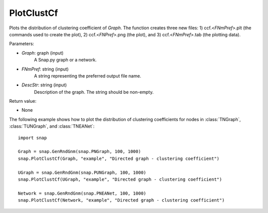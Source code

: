 PlotClustCf
'''''''''''

.. function:: PlotClustCf(Graph, FNmPref, DescStr)

Plots the distribution of clustering coefficient of *Graph*. The function creates three new files: 1) ccf.<*FNmPref*>.plt (the commands used to create the plot), 2) ccf.<*FNPref*>.png (the plot), and 3) ccf.<*FNmPref*>.tab (the plotting data).

Parameters:

- *Graph*: graph (input)
    A Snap.py graph or a network.

- *FNmPref*: string (input)
    A string representing the preferred output file name.

- *DescStr*: string (input)
    Description of the graph. The string should be non-empty.

Return value:

- None


The following example shows how to plot the distribution of clustering coefficients
for nodes in :class:`TNGraph`, :class:`TUNGraph`, and :class:`TNEANet`::

    import snap

    Graph = snap.GenRndGnm(snap.PNGraph, 100, 1000)
    snap.PlotClustCf(Graph, "example", "Directed graph - clustering coefficient")

    UGraph = snap.GenRndGnm(snap.PUNGraph, 100, 1000)
    snap.PlotClustCf(UGraph, "example", "Directed graph - clustering coefficient")

    Network = snap.GenRndGnm(snap.PNEANet, 100, 1000)
    snap.PlotClustCf(Network, "example", "Directed graph - clustering coefficient")


